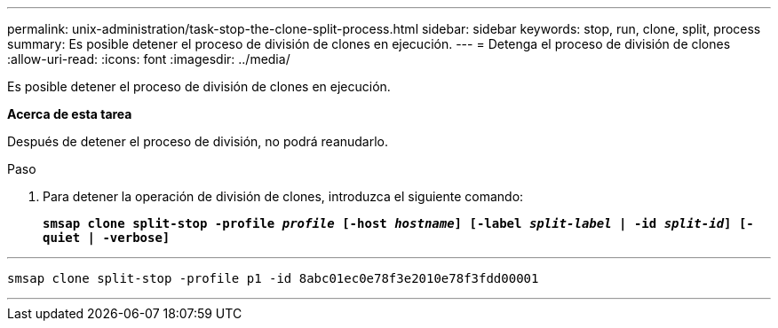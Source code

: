 ---
permalink: unix-administration/task-stop-the-clone-split-process.html 
sidebar: sidebar 
keywords: stop, run, clone, split, process 
summary: Es posible detener el proceso de división de clones en ejecución. 
---
= Detenga el proceso de división de clones
:allow-uri-read: 
:icons: font
:imagesdir: ../media/


[role="lead"]
Es posible detener el proceso de división de clones en ejecución.

*Acerca de esta tarea*

Después de detener el proceso de división, no podrá reanudarlo.

.Paso
. Para detener la operación de división de clones, introduzca el siguiente comando:
+
`*smsap clone split-stop -profile _profile_ [-host _hostname_] [-label _split-label_ | -id _split-id_] [-quiet | -verbose]*`



'''
[listing]
----
smsap clone split-stop -profile p1 -id 8abc01ec0e78f3e2010e78f3fdd00001
----
'''